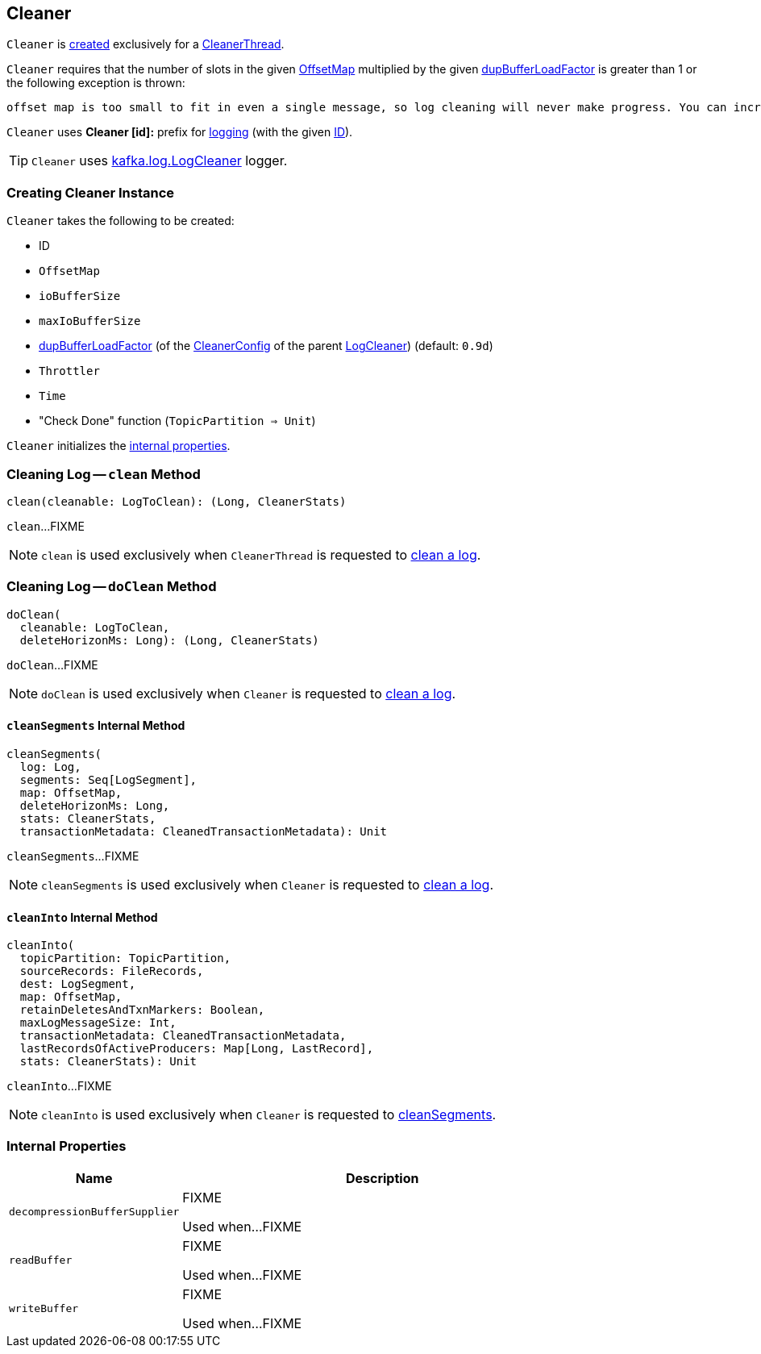 == [[Cleaner]] Cleaner

`Cleaner` is <<creating-instance, created>> exclusively for a <<kafka-log-CleanerThread.adoc#cleaner, CleanerThread>>.

`Cleaner` requires that the number of slots in the given <<offsetMap, OffsetMap>> multiplied by the given <<dupBufferLoadFactor, dupBufferLoadFactor>> is greater than 1 or the following exception is thrown:

```
offset map is too small to fit in even a single message, so log cleaning will never make progress. You can increase log.cleaner.dedupe.buffer.size or decrease log.cleaner.threads
```

[[logIdent]]
`Cleaner` uses *Cleaner [id]:* prefix for <<logging, logging>> (with the given <<id, ID>>).

[[logging]]
TIP: `Cleaner` uses <<kafka-log-LogCleaner.adoc#logging, kafka.log.LogCleaner>> logger.

=== [[creating-instance]] Creating Cleaner Instance

`Cleaner` takes the following to be created:

* [[id]] ID
* [[offsetMap]] `OffsetMap`
* [[ioBufferSize]] `ioBufferSize`
* [[maxIoBufferSize]] `maxIoBufferSize`
* [[dupBufferLoadFactor]] <<kafka-log-LogCleaner.adoc#dedupeBufferLoadFactor, dupBufferLoadFactor>> (of the <<kafka-log-LogCleaner.adoc#config, CleanerConfig>> of the parent <<kafka-log-LogCleaner.adoc#, LogCleaner>>) (default: `0.9d`)
* [[throttler]] `Throttler`
* [[time]] `Time`
* [[checkDone]] "Check Done" function (`TopicPartition => Unit`)

`Cleaner` initializes the <<internal-properties, internal properties>>.

=== [[clean]] Cleaning Log -- `clean` Method

[source, scala]
----
clean(cleanable: LogToClean): (Long, CleanerStats)
----

`clean`...FIXME

NOTE: `clean` is used exclusively when `CleanerThread` is requested to <<kafka-log-CleanerThread.adoc#cleanLog, clean a log>>.

=== [[doClean]] Cleaning Log -- `doClean` Method

[source, scala]
----
doClean(
  cleanable: LogToClean,
  deleteHorizonMs: Long): (Long, CleanerStats)
----

`doClean`...FIXME

NOTE: `doClean` is used exclusively when `Cleaner` is requested to <<clean, clean a log>>.

==== [[cleanSegments]] `cleanSegments` Internal Method

[source, scala]
----
cleanSegments(
  log: Log,
  segments: Seq[LogSegment],
  map: OffsetMap,
  deleteHorizonMs: Long,
  stats: CleanerStats,
  transactionMetadata: CleanedTransactionMetadata): Unit
----

`cleanSegments`...FIXME

NOTE: `cleanSegments` is used exclusively when `Cleaner` is requested to <<doClean, clean a log>>.

==== [[cleanInto]] `cleanInto` Internal Method

[source, scala]
----
cleanInto(
  topicPartition: TopicPartition,
  sourceRecords: FileRecords,
  dest: LogSegment,
  map: OffsetMap,
  retainDeletesAndTxnMarkers: Boolean,
  maxLogMessageSize: Int,
  transactionMetadata: CleanedTransactionMetadata,
  lastRecordsOfActiveProducers: Map[Long, LastRecord],
  stats: CleanerStats): Unit
----

`cleanInto`...FIXME

NOTE: `cleanInto` is used exclusively when `Cleaner` is requested to <<cleanSegments, cleanSegments>>.

=== [[internal-properties]] Internal Properties

[cols="30m,70",options="header",width="100%"]
|===
| Name
| Description

| decompressionBufferSupplier
a| [[decompressionBufferSupplier]] FIXME

Used when...FIXME

| readBuffer
a| [[readBuffer]] FIXME

Used when...FIXME

| writeBuffer
a| [[writeBuffer]] FIXME

Used when...FIXME

|===
